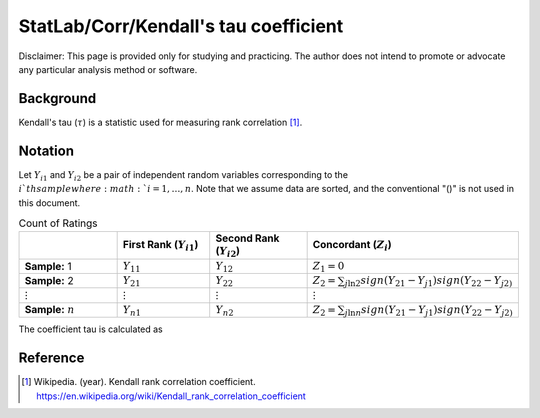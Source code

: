 ..
    #  Copyright (C) 2023-2024 Y Hsu <yh202109@gmail.com>
    #
    #  This program is free software: you can redistribute it and/or modify
    #  it under the terms of the GNU General Public license as published by
    #  the Free software Foundation, either version 3 of the License, or
    #  any later version.
    #
    #  This program is distributed in the hope that it will be useful,
    #  but WITHOUT ANY WARRANTY; without even the implied warranty of
    #  MERCHANTABILITY or FITNESS FOR A PARTICULAR PURPOSE. See the
    #  GNU General Public License for more details
    #
    #  You should have received a copy of the GNU General Public license
    #  along with this program. If not, see <https://www.gnu.org/license/>
   
.. role:: red-b

.. role:: red

#############
StatLab/Corr/Kendall's tau coefficient 
#############

:red-b:`Disclaimer:`
:red:`This page is provided only for studying and practicing. The author does not intend to promote or advocate any particular analysis method or software.`

*************
Background
*************

Kendall's tau (:math:`\tau`) is a statistic used for measuring rank correlation [1]_. 

*************
Notation 
*************

Let :math:`Y_{i1}` and :math:`Y_{i2}` be a pair of independent random variables corresponding to the :math:`i`th sample where :math:`i = 1, \ldots, n`.
Note that we assume data are sorted, and the conventional "()" is not used in this document.

.. list-table:: Count of Ratings
   :widths: 10 10 10 10 
   :header-rows: 1
   :name: tbl_count1

   * - 
     - First Rank (:math:`Y_{i1}`)
     - Second Rank (:math:`Y_{i2}`)
     - Concordant (:math:`Z_i`)
   * - **Sample:** 1
     - :math:`Y_{11}`
     - :math:`Y_{12}` 
     - :math:`Z_1 = 0`
   * - **Sample:** 2
     - :math:`Y_{21}` 
     - :math:`Y_{22}` 
     - :math:`Z_2 = \sum_{j \ln 2} sign(Y_{21}-Y_{j1})sign(Y_{22}-Y_{j2)`
   * - :math:`\vdots` 
     - :math:`\vdots`
     - :math:`\vdots`
     - :math:`\vdots`
   * - **Sample:** :math:`n`
     - :math:`Y_{n1}`
     - :math:`Y_{n2}` 
     - :math:`Z_2 = \sum_{j \ln n} sign(Y_{21}-Y_{j1})sign(Y_{22}-Y_{j2)`

The coefficient tau is calculated as 

.. math::
  :label: eq_obs1

  \tau = \frac{2}{n(n-1)} \left(2\sum_{i=1}^n Z_i - \frac{n(n-1)}{2}\right).



*************
Reference
*************

.. [1] Wikipedia. (year). Kendall rank correlation coefficient. https://en.wikipedia.org/wiki/Kendall_rank_correlation_coefficient

